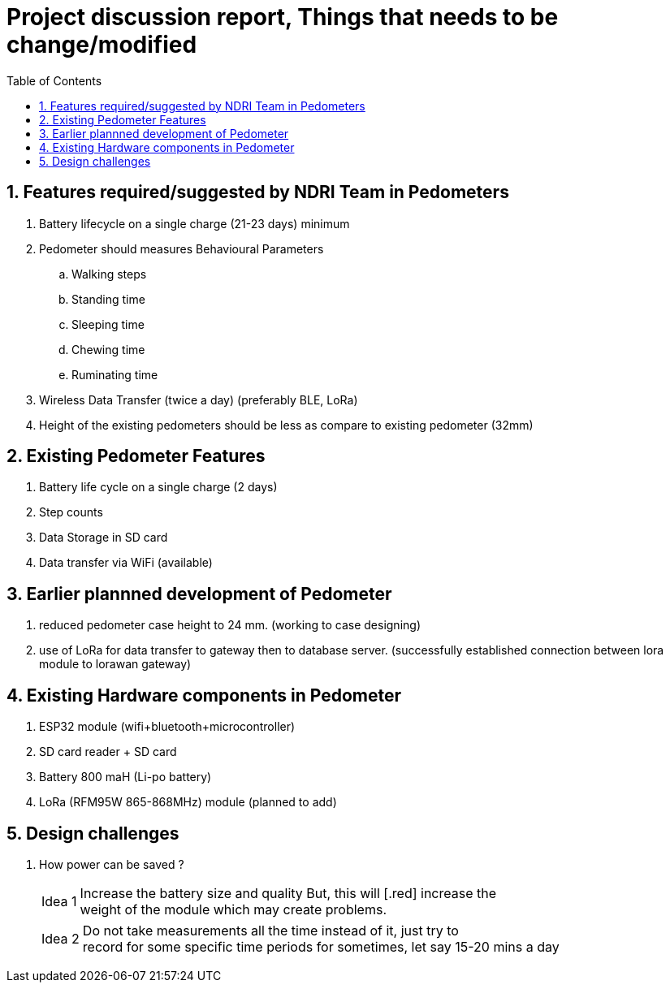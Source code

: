 = Project discussion report, Things that needs to be change/modified
:toc: left
:Author1: Chandan chandan@ee.iitd.ac.in 
:sectnums: true
:icons: font

== Features required/suggested by NDRI Team in Pedometers
. Battery lifecycle on a single charge (21-23 days) minimum
. Pedometer should measures Behavioural Parameters
.. Walking steps
.. Standing time
.. Sleeping time
.. Chewing time
.. Ruminating time
. Wireless Data Transfer (twice a day) (preferably BLE, LoRa)
. Height of the existing pedometers should be less as compare to existing pedometer (32mm)

== Existing Pedometer Features
. Battery life cycle on a single charge (2 days)
. Step counts
. Data Storage in SD card
. Data transfer via WiFi (available)

== Earlier plannned development of Pedometer
. reduced pedometer case height to 24 mm. (working to case designing)
. use of LoRa for data transfer to gateway then to database server. (successfully established connection between lora module to lorawan gateway) 

== Existing Hardware components in Pedometer
. ESP32 module (wifi+bluetooth+microcontroller)
. SD card reader + SD card
. Battery 800 maH (Li-po battery)
. LoRa (RFM95W 865-868MHz) module (planned to add)


== Design challenges
. How power can be saved ?
[horizontal]
Idea 1 :: Increase the battery size and quality But, this will [.red] ++increase the++ +
weight of the module which may create problems.
[horizontal]
Idea 2 :: Do not take measurements all the time 
instead of it, just try to + 
record for some specific time periods for sometimes, let say 15-20 mins a day 

